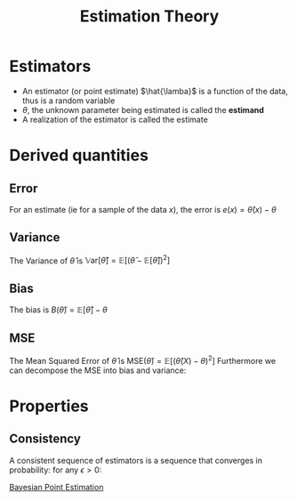 :PROPERTIES:
:ID:       0bf81a71-2733-4c22-8bad-ae65378a66dd
:END:
#+title: Estimation Theory
#+startup: latexpreview

* Estimators
 * An estimator (or point estimate) $\hat{\lamba}$ is a function of the data, thus is a random variable
 * $\theta$, the unknown parameter being estimated is called the *estimand*
 * A realization of the estimator is called the estimate

* Derived quantities
** Error
For an estimate (ie for a sample of the data $x$), the error is $e(x) = \hat{\theta}(x) - \theta$

** Variance
The Variance of $\hat{\theta}$ is $\mathbb{V}\mathrm{ar}\left[\hat{\theta}\right]=\mathbb{E}\left[(\hat{\theta} - \mathbb{E}[\hat{\theta}])^2\right]$
** Bias
The bias is $B(\hat{\theta}) = \mathbb{E}\left[\hat{\theta}\right] - \theta$
** MSE
The Mean Squared Error of $\hat{\theta}$ is $\mathrm{MSE}(\hat{\theta}) =\mathbb{E}\left[(\hat{\theta}(X) - \theta)^2\right]$
Furthermore we can decompose the MSE into bias and variance:
\begin{equation}
\mathrm{MSE}(\hat{\theta}) = \mathbb{V}\mathrm{ar}[\hat{\theta}] + B(\hat{\theta})^2
\end{equation}

* Properties
** Consistency
A consistent sequence of estimators is a sequence that converges in probability:
for any $\epsilon > 0$:
\begin{equation}
\lim_{n \to \infty} \mathbb{P}\left[ | \theta_n - \theta | < \epsilon \right] = 1
\end{equation}


[[id:cb79c172-b92a-436d-a708-d018933f7b6d][Bayesian Point Estimation]]
